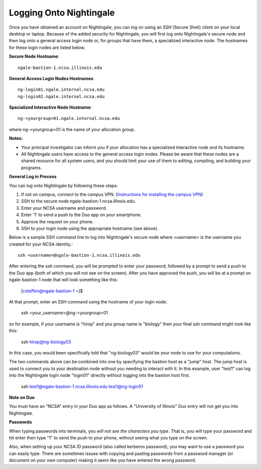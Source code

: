 ########################
Logging Onto Nightingale
########################

Once you have obtained an account on Nightingale, you can log on using an SSH (Secure Shell) client on your local desktop or laptop. 
Because of the added security for Nightingale, you will first log onto Nightingale's secure node and then log onto a general access login node 
or, for groups that have them, a specialized interactive node. The hostnames for these login nodes are listed below.

**Secure Node Hostname**::

   ngale-bastion-1.ncsa.illinois.edu 

**General Access Login Nodes Hostnames**::

   ng-login01.ngale.internal.ncsa.edu
   ng-login02.ngale.internal.ncsa.edu

**Specialized Interactive Node Hostname**::

   ng-<yourgroup>01.ngale.internal.ncsa.edu

where ng-<yourgroup>01 is the name of your allocation group. 

**Notes:** 

- Your principal investigator can inform you if your allocation has a specialized interactive node and its hostname.
- All Nightingale users have access to the general access login nodes. Please be aware that these nodes are a shared resource for all 
  system users, and you should limit your use of them to editing, compiling, and building your programs.

**General Log in Process**

You can log onto Nightingale by following these steps:

1. If not on campus, connect to the campus VPN. (`Instructions for installing the campus VPN <https://answers.uillinois.edu/illinois/98773>`_)
2. SSH to the secure node ngale-bastion-1.ncsa.illinois.edu.
3. Enter your NCSA username and password.
4. Enter '1' to send a push to the Duo app on your smartphone.
5. Approve the request on your phone.
6. SSH to your login node using the appropriate hostname (see above).

Below is a sample SSH command line to log into Nightingale's secure node where <username> is the username you created for your NCSA identity.::

   ssh <username>@ngale-bastion-1.ncsa.illinois.edu

After entering the ssh command, you will be prompted to enter your password, followed by a prompt to send a push to the Duo app (both of which you will not see on the screen). After you have approved the push, you will be at a prompt on ngale-bastion-1 node that will look something like this: 

.. 

   [csteffen@ngale-bastion-1 ~]$

At that prompt, enter an SSH command using the hostname of your login node:

.. 

   ssh <your_username>@ng-<yourgroup>01
   
so for example, if your username is "hirop" and you group name is "biology" then your final ssh command might look like this:

.. 

   ssh hirop@ng-biology03
   
In this case, you would been specifically told that "ng-biology03" would be your node to use for your computations.

The two commands above can be combined into one by specifying the bastion host as a "jump" host. The jump host is used to connect you to your destination node without you needing to interact with it. In this example, user "test1" can log into the Nightingale login node "login01" directly without logging into the bastion host first.

.. 

   ssh test1@ngale-bastion-1.ncsa.illinois.edu test1@ng-login01

**Note on Duo**

You must have an "NCSA" entry in your Duo app as follows.  A "University of Illinois" Duo entry will not get you into Nightingale.  

.. image:: ./NCSA_duo_versC.gif
   :scale: 40 %

**Passwords**

When typing passwords into terminals, you *will not see the characters you type*.  That is, you will type your password and hit enter then type "1" to send the push to your phone, without seeing what you type on the screen.  

Also, when setting up your NCSA ID password (also called kerberos password), you may want to use a password you can easily type. There are sometimes issues with copying and pasting passwords from a password manager (or document on your own computer) making it seem like you have entered the wrong password.
